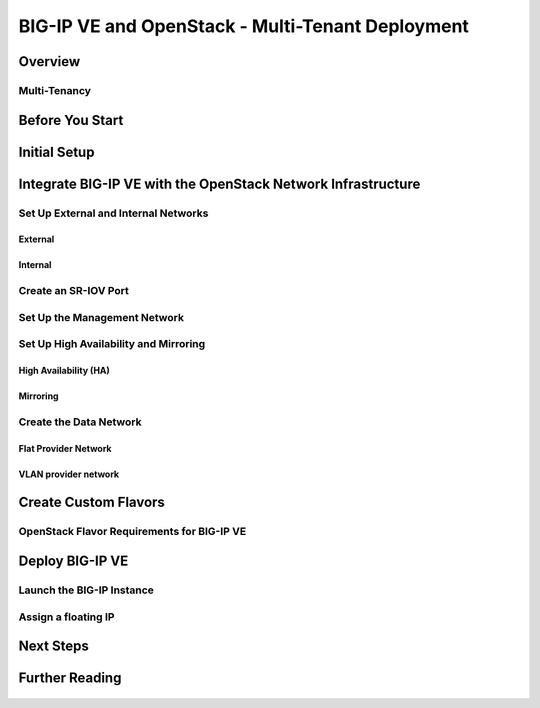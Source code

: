 BIG-IP VE and OpenStack - Multi-Tenant Deployment
=================================================

Overview
--------

    .. include:: includes/ve_overview.rst


Multi-Tenancy
~~~~~~~~~~~~~

    .. include:: includes/multi-tenancy_overview.rst


Before You Start
----------------

    .. include:: includes/ve_before-you-start.rst


Initial Setup
-------------

    .. include:: includes/deploy_ve_init_setup.rst


Integrate BIG-IP VE with the OpenStack Network Infrastructure
-------------------------------------------------------------

Set Up External and Internal Networks
~~~~~~~~~~~~~~~~~~~~~~~~~~~~~~~~~~~~~

External
````````

    .. include:: includes/os_ve_base_networking-external.rst


Internal
````````

    .. include:: includes/os_ve_base_networking-internal.rst


Create an SR-IOV Port
~~~~~~~~~~~~~~~~~~~~~

    .. include:: includes/os_ve_sr-iov.rst


Set Up the Management Network
~~~~~~~~~~~~~~~~~~~~~~~~~~~~~

    .. include:: includes/os_ve_deploy_config-mgmt-network.rst


Set Up High Availability and Mirroring
~~~~~~~~~~~~~~~~~~~~~~~~~~~~~~~~~~~~~~

High Availability (HA)
``````````````````````

    .. include:: includes/os_ve_deploy_high-availability.rst


Mirroring
`````````

    .. include:: includes/os_ve_deploy_mirroring.rst


Create the Data Network
~~~~~~~~~~~~~~~~~~~~~~~

Flat Provider Network
`````````````````````

    .. include:: includes/os_ve_deploy_flat-provider-network.rst


VLAN provider network
`````````````````````

    .. include:: includes/os_ve_deploy_vlan-provider-network.rst


Create Custom Flavors
---------------------

OpenStack Flavor Requirements for BIG-IP VE
~~~~~~~~~~~~~~~~~~~~~~~~~~~~~~~~~~~~~~~~~~~

    .. include:: openstack_big-ip_flavors.rst

    .. include:: includes/os_ve_create-flavor-instructions.rst


Deploy BIG-IP VE
----------------

    .. include:: includes/os_ve_deploy-big-ip.rst


Launch the BIG-IP Instance
~~~~~~~~~~~~~~~~~~~~~~~~~~

    .. include:: includes/os_ve_launch_instance.rst


Assign a floating IP
~~~~~~~~~~~~~~~~~~~~

    .. include:: includes/os_ve_assign-floating-ip.rst


Next Steps
----------

    .. include:: includes/os_ve_deploy_big-ip_next-steps.rst


Further Reading
---------------

    .. include:: includes/os_ve_deploy_big-ip_further-reading.rst



